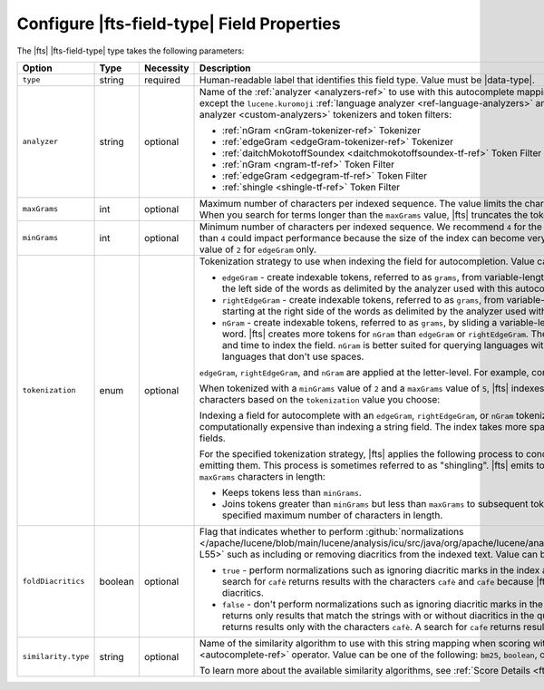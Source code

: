 Configure |fts-field-type| Field Properties    
-------------------------------------------

The |fts| |fts-field-type| type takes the following parameters: 

.. list-table::
   :widths: 18 12 8 51 11
   :header-rows: 1

   * - Option
     - Type
     - Necessity
     - Description
     - Default

   * - ``type``
     - string 
     - required
     - Human-readable label that identifies this field type. Value must
       be |data-type|. 
     - 

   * - ``analyzer``
     - string
     - optional
     - Name of the :ref:`analyzer <analyzers-ref>` to use with this 
       autocomplete mapping. You can use any |fts| analyzer except the 
       ``lucene.kuromoji`` :ref:`language analyzer 
       <ref-language-analyzers>` and the following :ref:`custom 
       analyzer <custom-analyzers>` tokenizers and token filters: 

       - :ref:`nGram <nGram-tokenizer-ref>` Tokenizer
       - :ref:`edgeGram <edgeGram-tokenizer-ref>` Tokenizer
       - :ref:`daitchMokotoffSoundex <daitchmokotoffsoundex-tf-ref>` 
         Token Filter
       - :ref:`nGram <ngram-tf-ref>` Token Filter 
       - :ref:`edgeGram <edgegram-tf-ref>` Token Filter 
       - :ref:`shingle <shingle-tf-ref>` Token Filter

     - ``lucene.standard``
      
   * - ``maxGrams``
     - int
     - optional
     - Maximum number of characters per indexed sequence. The 
       value limits the character length of indexed tokens. When you 
       search for terms longer than the ``maxGrams`` value, |fts| 
       truncates the tokens to the ``maxGrams`` length.
     - ``15``

   * - ``minGrams``
     - int
     - optional
     - Minimum number of characters per indexed sequence. We 
       recommend ``4`` for the minimum value. A value that is less 
       than ``4`` could impact performance because the size of the 
       index can become very large. We recommend the default value of 
       ``2`` for ``edgeGram`` only.
     - ``2``

   * - ``tokenization``
     - enum
     - optional
     - .. _autocomplete-tokenization:
      
       Tokenization strategy to use when indexing the field for 
       autocompletion. Value can be one of the following: 

       - ``edgeGram`` - create indexable tokens, referred to as 
         ``grams``, from variable-length character sequences starting 
         at the left side of the words as delimited by the analyzer 
         used with this autocomplete mapping.

       - ``rightEdgeGram`` -  create indexable tokens, referred to 
         as ``grams``, from variable-length character sequences 
         starting at the right side of the words as delimited by the 
         analyzer used with this autocomplete mapping.

       - ``nGram`` - create indexable tokens, referred to as 
         ``grams``, by sliding a variable-length character window over 
         a word. |fts| creates more tokens for ``nGram`` than 
         ``edgeGram`` or ``rightEdgeGram``. Therefore, ``nGram`` takes 
         more space and time to index the field. ``nGram`` is better 
         suited for querying languages with long, compound words or 
         languages that don't use spaces.

       ``edgeGram``, ``rightEdgeGram``, and ``nGram`` are applied at 
       the letter-level. For example, consider the following sentence: 
         
       .. code-block:: none
          :copyable: false 

          The quick brown fox jumps over the lazy dog. 

       When tokenized with a ``minGrams`` value of ``2`` and a ``maxGrams`` 
       value of ``5``, |fts| indexes the following sequence of 
       characters based on the ``tokenization`` value you choose: 

       .. tabs:: 

          .. tab:: edgeGram
             :tabid: edgegram

             .. code-block:: none
                :copyable: false 

                th
                the
                the{SPACE}
                the q
                qu
                qui
                quic
                uick
                ...

          .. tab:: rightEdgeGram 
             :tabid: rightedgegram

             .. code-block:: none
                :copyable: false 

                og
                dog
                {SPACE}dog
                y dog
                zy
                azy
                lazy
                {SPACE}lazy
                he
                the
                {SPACE}the
                r the
                er
                ver
                over
                {SPACE}over
                ...

          .. tab:: nGram
             :tabid: ngram

             .. code-block:: none 
                :copyable: false 

                th
                the
                the{SPACE}
                the q
                he
                he{SPACE}
                he q
                he qu
                e{SPACE}
                e q
                e qu
                e qui
                {SPACE}q
                {SPACE}qu
                {SPACE}qui
                {SPACE}quic
                qu
                qui
                quic
                quick
                ...

       Indexing a field for autocomplete with an ``edgeGram``, 
       ``rightEdgeGram``, or ``nGram`` tokenization strategy is more
       computationally expensive than indexing a string field. The 
       index takes more space than an index with regular string
       fields.

       For the specified tokenization strategy, |fts| applies the
       following process to concatenate sequential tokens before
       emitting them. This process is sometimes referred to as
       "shingling". |fts| emits tokens between ``minGrams`` and 
       ``maxGrams`` characters in length:    

       - Keeps tokens less than ``minGrams``.
       - Joins tokens greater than ``minGrams`` but less than
         ``maxGrams`` to subsequent tokens to create tokens up to the
         specified maximum number of characters in length. 

     - ``edgeGram``

   * - ``foldDiacritics``
     - boolean
     - optional
     - Flag that indicates whether to perform :github:`normalizations
       </apache/lucene/blob/main/lucene/analysis/icu/src/java/org/apache/lucene/analysis/icu/ICUFoldingFilter.java#L26-L55>`
       such as including or removing diacritics from the indexed text.
       Value can be one of the following: 

       - ``true`` - perform normalizations such as ignoring diacritic
         marks in the index and query text. For example, a search for
         ``cafè`` returns results with the characters ``cafè`` and
         ``cafe`` because |fts| returns results with and without
         diacritics.  
       - ``false`` - don't perform normalizations such as ignoring
         diacritic marks in the index and query text. So, |fts|
         returns only results that match the strings with or without
         diacritics in the query. For example, a search for ``cafè``
         returns results only with the characters ``cafè``. A search for
         ``cafe`` returns results only with the characters ``cafe``.

     - ``true``

   * - ``similarity.type``
     - string
     - optional
     - Name of the similarity algorithm to use with this string mapping
       when scoring with the :ref:`autocomplete <autocomplete-ref>`
       operator. Value can be one of the following: ``bm25``,
       ``boolean``, or ``stableTfl``. 
       
       To learn more about the available similarity algorithms, see
       :ref:`Score Details <fts-similarity-algorithms>`.       
     - ``bm25``
